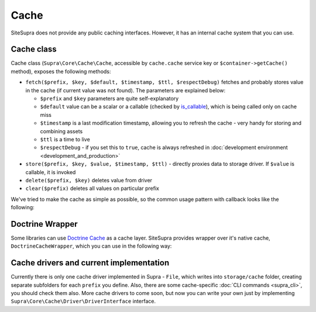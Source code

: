 .. index::
    single: Cache
    single: Internals; Cache

Cache
=====

SiteSupra does not provide any public caching interfaces. However, it has an internal cache system that you can use.

Cache class
-----------

Cache class (``Supra\Core\Cache\Cache``, accessible by ``cache.cache`` service key or ``$container->getCache()`` method),
exposes the following methods:

* ``fetch($prefix, $key, $default, $timestamp, $ttl, $respectDebug)`` fetches and probably stores value in the cache (if current value was not found). The parameters are explained below:

  * ``$prefix`` and ``$key`` parameters are quite self-explanatory
  * ``$default`` value can be a scalar or a callable (checked by `is_callable <http://php.net/is_callable>`_), which is being called only on cache miss
  * ``$timestamp`` is a last modification timestamp, allowing you to refresh the cache - very handy for storing and combining assets
  * ``$ttl`` is a time to live
  * ``$respectDebug`` - if you set this to ``true``, cache is always refreshed in :doc:`development environment <development_and_production>`

* ``store($prefix, $key, $value, $timestamp, $ttl)`` - directly proxies data to storage driver. If ``$value`` is callable, it is invoked
* ``delete($prefix, $key)`` deletes value from driver
* ``clear($prefix)`` deletes all values on particular prefix

We've tried to make the cache as simple as possible, so the common usage pattern with callback looks like the following:

.. code-block:: php
    :linenos:

    <?php

    $result = $container->getCache()->fetch('internal', 'value1', function() use ($container) {
        //this code will be called only on cache miss
        $value = $container['some.service']->doSomeHeavyOperation();

        return $value;
    }, filemtime('file.txt'), 3600);

Doctrine Wrapper
----------------

Some libraries can use `Doctrine Cache <http://doctrine-orm.readthedocs.org/en/latest/reference/caching.html>`_ as a cache
layer. SiteSupra provides wrapper over it's native cache, ``DoctrineCacheWrapper``, which you can use in the following way:

.. code-block:: php
    :linenos:

    <?php

    use Supra\Core\Cache\DoctrineCacheWrapper;

    $wrapper = new DoctrineCacheWrapper();
    $wrapper->setContainer($container);

    $wrapper->setPrefix('supra_native_prefix');
    $wrapper->setSuffix('doctrine_cache_suffix');

    //and now you can use $wrapper anywhere where instance of CacheProvider is required. Supra will respect ``prefix``
    //that you have set, and Doctrine will use ``suffix``

Cache drivers and current implementation
----------------------------------------

Currently there is only one cache driver implemented in Supra - ``File``, which writes into ``storage/cache`` folder,
creating separate subfolders for each ``prefix`` you define. Also, there are some cache-specific :doc:`CLI commands <supra_cli>`,
you should check them also. More cache drivers to come soon, but now you can write your own just by implementing
``Supra\Core\Cache\Driver\DriverInterface`` interface.
